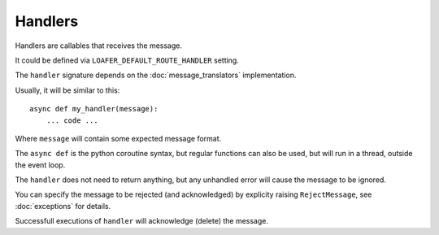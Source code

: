 Handlers
--------

Handlers are callables that receives the message.

It could be defined via ``LOAFER_DEFAULT_ROUTE_HANDLER`` setting.

The ``handler`` signature depends on the :doc:`message_translators` implementation.

Usually, it will be similar to this::

    async def my_handler(message):
        ... code ...

Where ``message`` will contain some expected message format.

The ``async def`` is the python coroutine syntax, but regular functions
can also be used, but will run in a thread, outside the event loop.

The ``handler`` does not need to return anything, but any unhandled error
will cause the message to be ignored.

You can specify the message to be rejected (and acknowledged) by explicity raising
``RejectMessage``, see :doc:`exceptions` for details.

Successfull executions of ``handler`` will acknowledge (delete) the message.
